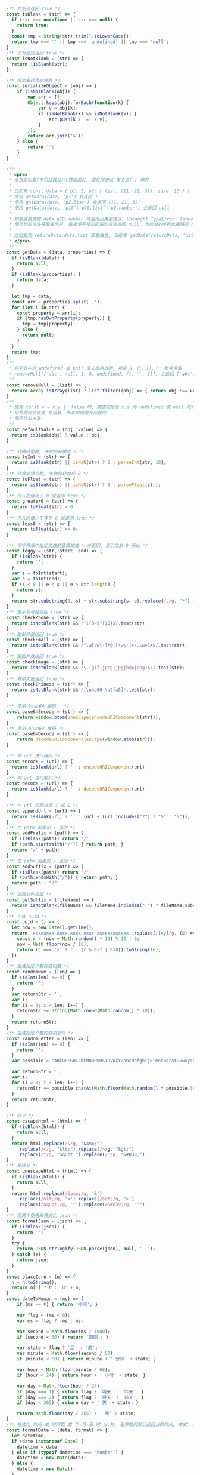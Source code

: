 
#+BEGIN_SRC js
/** 为空则返回 true */
const isBlank = (str) => {
  if (str === undefined || str === null) {
    return true;
  }
  const tmp = String(str).trim().toLowerCase();
  return tmp === '' || tmp === 'undefined' || tmp === 'null';
}
/** 不为空则返回 true */
const isNotBlank = (str) => {
  return !isBlank(str);
}

/** 将对象转换成参数 */
const serializeObject = (obj) => {
    if (isNotBlank(obj)) {
        var arr = [];
        Object.keys(obj).forEach(function(k) {
            var v = obj[k];
            if (isNotBlank(k) && isNotBlank(v)) {
                arr.push(k + '=' + v);
            }
        });
        return arr.join('&');
    } else {
        return '';
    }
}

/**
 * <pre>
 * 从指定对象(不包括数组)中获取属性, 属性层级以 英文点(.) 隔开
 *
 * 比如有 const data = { p1: 1, p2: { list: [11, 21, 31], size: 10 } }
 * 使用 getData(data, 'p1') 会返回 1
 * 使用 getData(data, 'p2.list') 会返回 [11, 21, 31]
 * 使用 getData(data, 'p10'|'p10.list'|'p2.number') 会返回 null
 *
 * 如果直接使用 data.p10.number 将会抛出类型错误: Uncaught TypeError: Cannot read property 'number' of undefined
 * 使用当前方法获取属性时, 数据没有相应的属性将会返回 null, 当后端的序列化策略将 null 值忽略时此方法就有很大的用处
 *
 * 之前是用 returnData.data.list 获取属性, 现在用 getData(returnData, 'data.list') 即可
 * </pre>
 */
const getData = (data, properties) => {
  if (isBlank(data)) {
    return null;
  }
  if (isBlank(properties)) {
    return data;
  }

  let tmp = data;
  const arr = properties.split('.');
  for (let i in arr) {
    const property = arr[i];
    if (tmp.hasOwnProperty(property)) {
      tmp = tmp[property];
    } else {
      return null;
    }
  }
  return tmp;
}
/**
 * 将列表中的 undefined 或 null 值去掉后返回, 项是 0、{}、[]、'' 都会保留
 * removeNull(['abc', null, 1, 0, undefined, {}, '', []]) 会返回 ['abc', 1, 0, {}, '', []]
 */
const removeNull = (list) => {
  return Array.isArray(list) ? list.filter((obj) => { return obj !== undefined && obj !== null; }) : list;
}
/**
 * 使用 const v = x.y || false 时, 期望的是当 x.z 为 undefined 或 null 时将 v 赋值为 false
 * 但是此时会当成 或运算, 所以赋值是有问题的
 * 使用当前方法
 */
const defaultValue = (obj, value) => {
  return isBlank(obj) ? value : obj;
}

/** 转换成整数, 失败则转换成 0 */
const toInt = (str) => {
  return isBlank(str) || isNaN(str) ? 0 : parseInt(str, 10);
}
/** 转换成浮点数, 失败则转换成 0 */
const toFloat = (str) => {
  return isBlank(str) || isNaN(str) ? 0 : parseFloat(str);
}
/** 传入的值大于 0 就返回 true */
const greater0 = (str) => {
  return toFloat(str) > 0;
}
/** 传入的值小于等于 0 就返回 true */
const less0 = (str) => {
  return toFloat(str) <= 0;
}

/** 将字符串中指定位数的值模糊成 * 并返回. 索引位从 0 开始 */
const foggy = (str, start, end) => {
  if (isBlank(str)) {
    return '';
  }
  var s = toInt(start);
  var e = toInt(end);
  if (s < 0 || e < s || e > str.length) {
    return str;
  }
  return str.substring(0, s) + str.substring(s, e).replace(/./g, "*") + str.substring(e);
}
/** 是手机号就返回 true */
const checkPhone = (str) => {
  return isNotBlank(str) && /^1[0-9]{10}$/.test(str);
}
/** 是邮件就返回 true */
const checkEmail = (str) => {
  return isNotBlank(str) && /^\w[\w\-]*@([\w\-]+\.\w+)+$/.test(str);
}
/** 是图片就返回 true */
const checkImage = (str) => {
  return isNotBlank(str) && /\.(gif|jpeg|jpg|bmp|png)$/i.test(str);
}
/** 有中文就返回 true */
const checkChinese = (str) => {
  return isNotBlank(str) && /[\u4e00-\u9fa5]/.test(str);
}

/** 使用 base64 编码,  */
const base64Encode = (str) => {
    return window.btoa(unescape(encodeURIComponent(str)));
}
/** 使用 base64 解码 */
const base64Decode = (str) => {
    return decodeURIComponent(escape(window.atob(str)));
}

/** 将 url 进行编码 */
const encode = (url) => {
  return isBlank(url) ? '' : encodeURIComponent(url);
}
/** 将 url 进行解码 */
const decode = (url) => {
  return isBlank(url) ? '' : decodeURIComponent(url);
}

/** 在 url 后面拼接 ? 或 & */
const appendUrl = (url) => {
  return isBlank(url) ? '' : (url + (url.includes("?") ? "&" : "?"));
}
/** 在 path 前面加 / 返回 */
const addPrefix = (path) => {
  if (isBlank(path)) return "/";
  if (path.startsWith("/")) { return path; }
  return "/" + path;
}
/** 在 path 后面加 / 返回 */
const addSuffix = (path) => {
  if (isBlank(path)) return "/";
  if (path.endsWith("/")) { return path; }
  return path + "/";
}
/** 返回文件后缀 */
const getSuffix = (fileName) => {
  return isNotBlank(fileName) && fileName.includes(".") ? fileName.substring(fileName.lastIndexOf(".")) : '';
}
/** 生成 uuid */
const uuid = () => {
  let now = new Date().getTime();
  return 'xxxxxxxx-xxxx-xxxx-xxxx-xxxxxxxxxxxx'.replace(/[xy]/g, (c) => {
    const r = (now + Math.random() * 16) % 16 | 0;
    now = Math.floor(now / 16);
    return (c === 'x' ? r : (r & 0x7 | 0x8)).toString(16);
  });
}
/** 生成指定个数的随机数 */
const randomNum = (len) => {
  if (toInt(len) <= 0) {
    return '';
  }
  var returnStr = '';
  var i;
  for (i = 0; i < len; i++) {
    returnStr += String(Math.round(Math.random() * 10));
  }
  return returnStr;
}
/** 生成指定个数的随机字母 */
const randomLetter = (len) => {
  if (toInt(len) <= 0) {
    return '';
  }
  var possible = "ABCDEFGHIJKLMNOPQRSTUVWXYZabcdefghijklmnopqrstuvwxyz0123456789";

  var returnStr = '';
  var i;
  for (i = 0; i < len; i++) {
    returnStr += possible.charAt(Math.floor(Math.random() * possible.length));
  }
  return returnStr;
}

/** 转义 */
const escapeHtml = (html) => {
  if (isBlank(html)) {
    return null;
  }
  return html.replace(/&/g, "&amp;")
    .replace(/</g, "&lt;").replace(/>/g, "&gt;")
    .replace(/"/g, "&quot;").replace(/'/g, "&#039;");
}
/** 反转义 */
const unescapeHtml = (html) => {
  if (isBlank(html)) {
    return null;
  }
  return html.replace(/&amp;/g, '&')
    .replace(/&lt;/g, '<').replace(/&gt;/g, '>')
    .replace(/&quot;/g, '"').replace(/&#039;/g, "'");
}
/** 用两个空格来格式化 json */
const formatJson = (json) => {
  if (isBlank(json)) {
    return '';
  }
  try {
    return JSON.stringify(JSON.parse(json), null, '  ');
  } catch (e) {
    return json;
  }
}
const placeZero = (n) => {
  n = n.toString();
  return n[1] ? n : '0' + n;
}
const dateToHuman = (ms) => {
    if (ms == 0) { return '刚刚'; }
    
    var flag = (ms < 0);
    var ms = flag ? -ms : ms;
    
    var second = Math.floor(ms / 1000);
    if (second < 60) { return '刚刚'; }
    
    var state = flag ? '后' : '前';
    var minute = Math.floor(second / 60);
    if (minute < 60) { return minute + ' 分钟' + state; }
    
    var hour = Math.floor(minute / 60);
    if (hour < 24) { return hour + ' 小时' + state; }
    
    var day = Math.floor(hour / 24);
    if (day === 1) { return flag ? '明天' : '昨天'; }
    if (day === 2) { return flag ? '后天' : '前天'; }
    if (day < 365) { return day + ' 天' + state; }
    
    return Math.floor(day / 365) + ' 年' + state;
}
/** 格式化 时间 或 时间戳 成 年-月-日 时:分:秒, 无参数则默认返回当前时间, 格式: yyyy-MM-dd HH:mm:ss SSS aaa */
const formatDate = (date, format) => {
  let datetime;
  if (date instanceof Date) {
    datetime = date;
  } else if (typeof datetime === 'number') {
    datetime = new Date(date);
  } else {
    datetime = new Date();
  }

  if (isBlank(format)) {
    format = 'yyyy-MM-dd HH:mm:ss';
  }
  const year = datetime.getFullYear(),
    month = datetime.getMonth(),
    day = datetime.getDate(),
    hour = datetime.getHours(),
    minute = datetime.getMinutes(),
    second = datetime.getSeconds(),
    miliseconds = datetime.getMilliseconds(),

    yyyy = year + '',
    yy = yyyy.substr(2, 2),
    M = month + 1,
    MM = placeZero(month + 1),
    dd = placeZero(day),
    h = hour % 12,
    hh = placeZero(h),
    HH = placeZero(hour),
    mm = placeZero(minute),
    ss = placeZero(second),
    aaa = hour < 12 ? 'AM' : 'PM';

  return format.trim()
    .replace('yyyy', yyyy).replace('YYYY', yyyy).replace('yy', yy).replace('YY', yy).replace('y', yy).replace('Y', yy)
    .replace('MM', MM).replace('M', M)
    .replace('dd', dd).replace('DD', dd).replace('D', dd).replace('d', day)
    
    .replace('hh', hh).replace('HH', HH).replace('h', h).replace('H', hour)
    .replace('mm', mm).replace('MI', mm).replace('mi', mm).replace('m', minute)
    .replace('ss', ss).replace('s', second)
    
    .replace('SSS', miliseconds).replace('aaa', aaa).replace('a', aaa);
}
/** 分显示成元 */
const cent2Yuan = (cent) => {
  if (isBlank(cent)) {
    return '';
  }
  var v = (typeof cent);
  var m;
  if (v === 'number') {
    m = String(cent);
  } else if (v === 'string') {
    m = String(Number.parseInt(cent));
  } else {
    return '';
  }
  var len = m.length;
  return (len < 2) ? ('0.' + m) : (m.substring(0, len - 2) + '.' + m.substring(len - 2));
}
/** 将数字转换成千分位, 如 12345678.123 返回 12,345,678.123 */
const thousands = (num) => {
  if (isNaN(num)) {
    return num;
  }
  var number = (typeof num === 'number') ? num.toString() : num;
  var first,second;
  if (number.includes('.')) {
    var p = number.indexOf('.');
    first = number.substring(0, p);
    second = number.substring(p);
  } else {
    first = number;
    second = '';
  }
  return first.replace(/(\d)(?=(?:\d{3})+$)/g, '$1,') + second;
}
/**
 * 按下了回车键则返回 true, 用在 keydown 事件上, 如
 *
 * $('...').keydown(function(e) {
 *     var enter = hasEnter(e);
 *     if (enter) {
 *         // do something
 *     }
 * }
 */
const hasEnter = (event) => {
    if (event.defaultPrevented) {
        return;
    }

    var handled;
    if (event.key !== undefined) {
        handled = event.key.toUpperCase() === 'ENTER';
    } else if (event.keyIdentifier !== undefined) {
        handled = event.keyIdentifier.toUpperCase() === 'ENTER';
    } else if (event.keyCode !== undefined) {
        handled = event.keyCode === 13 || event.keyCode === '13';
    } else {
        handled = false;
    }
    if (handled) {
        event.preventDefault();
    }
    return handled;
}

/*
export { isBlank, isNotBlank }
export { getData, removeNull, defaultValue }
export { toInt, toFloat, greater0, less0 }
export { foggy, checkPhone, checkEmail, checkImage, checkChinese }
export { base64Encode, base64Decode, encode, decode }
export { appendUrl, addPrefix, addSuffix, getSuffix, uuid, randomNum, randomLetter }
export { escapeHtml, formatJson, dateToHuman, formatDate, cent2Yuan, thousands, hasEnter }
*/
#+END_SRC

